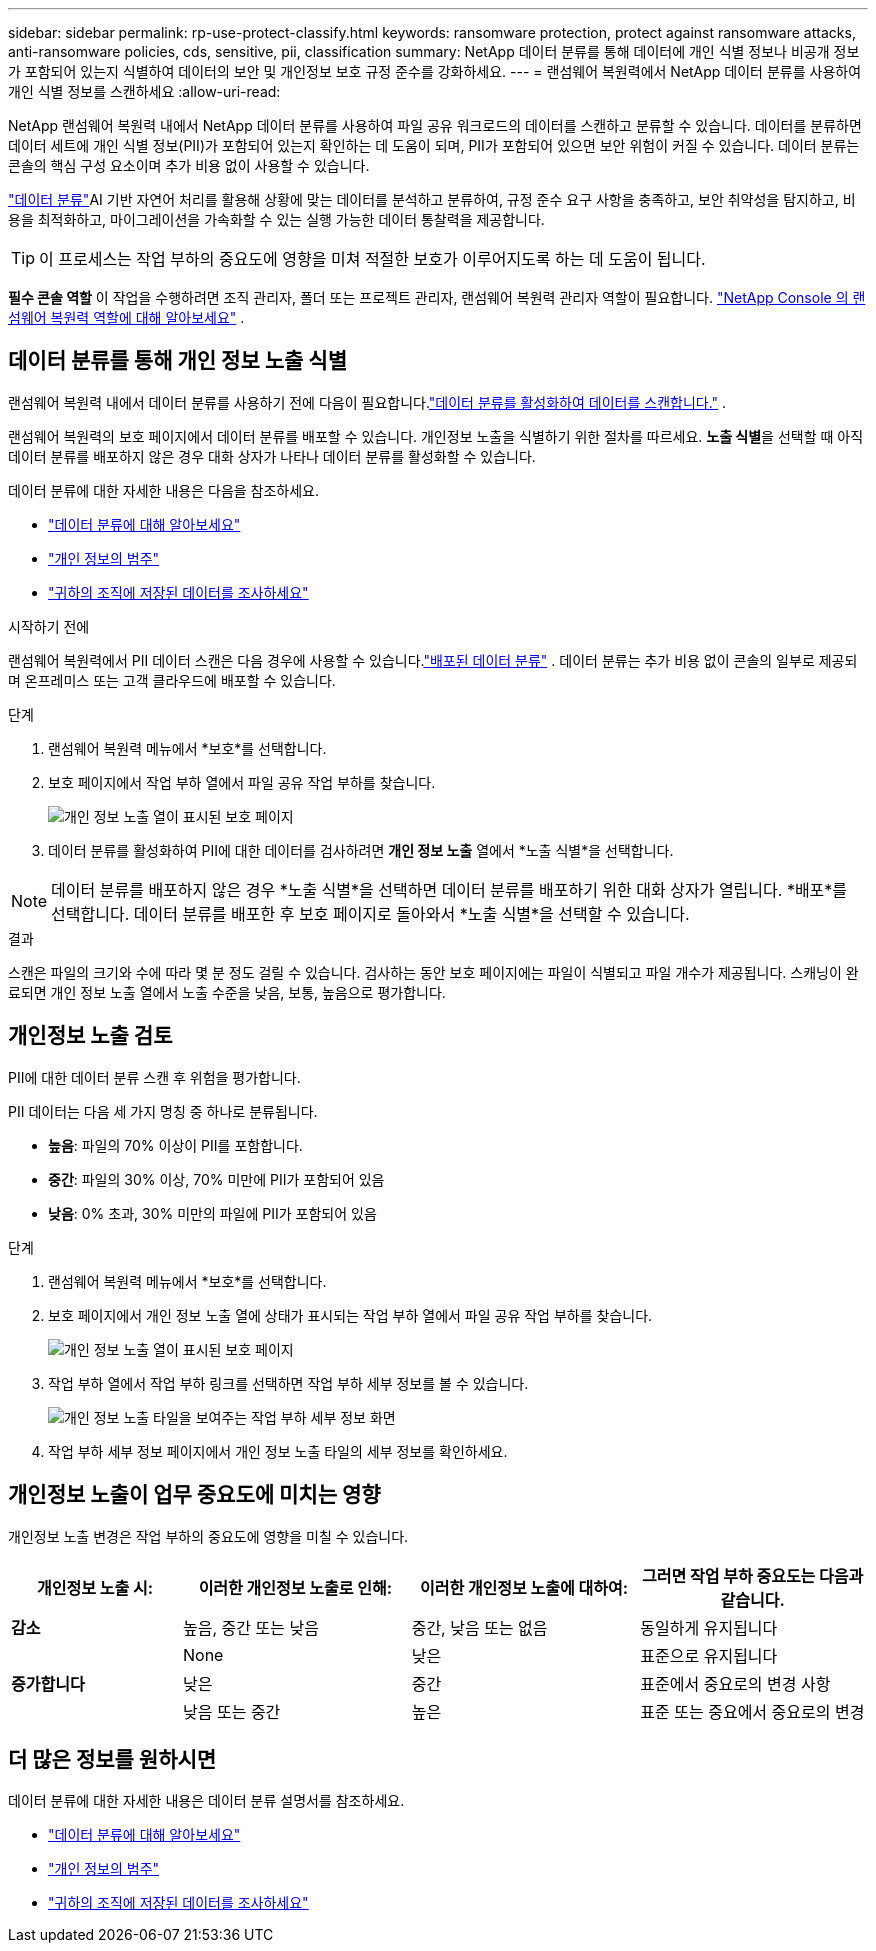 ---
sidebar: sidebar 
permalink: rp-use-protect-classify.html 
keywords: ransomware protection, protect against ransomware attacks, anti-ransomware policies, cds, sensitive, pii, classification 
summary: NetApp 데이터 분류를 통해 데이터에 개인 식별 정보나 비공개 정보가 포함되어 있는지 식별하여 데이터의 보안 및 개인정보 보호 규정 준수를 강화하세요. 
---
= 랜섬웨어 복원력에서 NetApp 데이터 분류를 사용하여 개인 식별 정보를 스캔하세요
:allow-uri-read: 


[role="lead"]
NetApp 랜섬웨어 복원력 내에서 NetApp 데이터 분류를 사용하여 파일 공유 워크로드의 데이터를 스캔하고 분류할 수 있습니다.  데이터를 분류하면 데이터 세트에 개인 식별 정보(PII)가 포함되어 있는지 확인하는 데 도움이 되며, PII가 포함되어 있으면 보안 위험이 커질 수 있습니다.  데이터 분류는 콘솔의 핵심 구성 요소이며 추가 비용 없이 사용할 수 있습니다.

link:https://docs.netapp.com/us-en/data-services-data-classification/["데이터 분류"^]AI 기반 자연어 처리를 활용해 상황에 맞는 데이터를 분석하고 분류하여, 규정 준수 요구 사항을 충족하고, 보안 취약성을 탐지하고, 비용을 최적화하고, 마이그레이션을 가속화할 수 있는 실행 가능한 데이터 통찰력을 제공합니다.


TIP: 이 프로세스는 작업 부하의 중요도에 영향을 미쳐 적절한 보호가 이루어지도록 하는 데 도움이 됩니다.

*필수 콘솔 역할* 이 작업을 수행하려면 조직 관리자, 폴더 또는 프로젝트 관리자, 랜섬웨어 복원력 관리자 역할이 필요합니다. link:https://docs.netapp.com/us-en/console-setup-admin/reference-iam-ransomware-roles.html["NetApp Console 의 랜섬웨어 복원력 역할에 대해 알아보세요"^] .



== 데이터 분류를 통해 개인 정보 노출 식별

랜섬웨어 복원력 내에서 데이터 분류를 사용하기 전에 다음이 필요합니다.link:https://docs.netapp.com/us-en/data-services-data-classification/task-deploy-cloud-compliance.html["데이터 분류를 활성화하여 데이터를 스캔합니다."^] .

랜섬웨어 복원력의 보호 페이지에서 데이터 분류를 배포할 수 있습니다.  개인정보 노출을 식별하기 위한 절차를 따르세요.  **노출 식별**을 선택할 때 아직 데이터 분류를 배포하지 않은 경우 대화 상자가 나타나 데이터 분류를 활성화할 수 있습니다.

데이터 분류에 대한 자세한 내용은 다음을 참조하세요.

* https://docs.netapp.com/us-en/data-services-data-classification/concept-classification.html["데이터 분류에 대해 알아보세요"^]
* https://docs.netapp.com/us-en/data-services-data-classification/reference-private-data-categories.html["개인 정보의 범주"^]
* https://docs.netapp.com/us-en/data-services-data-classification/task-investigate-data.html["귀하의 조직에 저장된 데이터를 조사하세요"^]


.시작하기 전에
랜섬웨어 복원력에서 PII 데이터 스캔은 다음 경우에 사용할 수 있습니다.link:https://docs.netapp.com/us-en/data-services-data-classification/task-deploy-cloud-compliance.html["배포된 데이터 분류"^] .  데이터 분류는 추가 비용 없이 콘솔의 일부로 제공되며 온프레미스 또는 고객 클라우드에 배포할 수 있습니다.

.단계
. 랜섬웨어 복원력 메뉴에서 *보호*를 선택합니다.
. 보호 페이지에서 작업 부하 열에서 파일 공유 작업 부하를 찾습니다.
+
image:screen-protection-sensitive-preview-column.png["개인 정보 노출 열이 표시된 보호 페이지"]

. 데이터 분류를 활성화하여 PII에 대한 데이터를 검사하려면 *개인 정보 노출* 열에서 *노출 식별*을 선택합니다.



NOTE: 데이터 분류를 배포하지 않은 경우 *노출 식별*을 선택하면 데이터 분류를 배포하기 위한 대화 상자가 열립니다.  *배포*를 선택합니다.  데이터 분류를 배포한 후 보호 페이지로 돌아와서 *노출 식별*을 선택할 수 있습니다.

.결과
스캔은 파일의 크기와 수에 따라 몇 분 정도 걸릴 수 있습니다.  검사하는 동안 보호 페이지에는 파일이 식별되고 파일 개수가 제공됩니다.  스캐닝이 완료되면 개인 정보 노출 열에서 노출 수준을 낮음, 보통, 높음으로 평가합니다.



== 개인정보 노출 검토

PII에 대한 데이터 분류 스캔 후 위험을 평가합니다.

PII 데이터는 다음 세 가지 명칭 중 하나로 분류됩니다.

* *높음*: 파일의 70% 이상이 PII를 포함합니다.
* *중간*: 파일의 30% 이상, 70% 미만에 PII가 포함되어 있음
* *낮음*: 0% 초과, 30% 미만의 파일에 PII가 포함되어 있음


.단계
. 랜섬웨어 복원력 메뉴에서 *보호*를 선택합니다.
. 보호 페이지에서 개인 정보 노출 열에 상태가 표시되는 작업 부하 열에서 파일 공유 작업 부하를 찾습니다.
+
image:screen-protection-sensitive-preview-column.png["개인 정보 노출 열이 표시된 보호 페이지"]

. 작업 부하 열에서 작업 부하 링크를 선택하면 작업 부하 세부 정보를 볼 수 있습니다.
+
image:screen-protection-workload-details-privacy-exposure.png["개인 정보 노출 타일을 보여주는 작업 부하 세부 정보 화면"]

. 작업 부하 세부 정보 페이지에서 개인 정보 노출 타일의 세부 정보를 확인하세요.




== 개인정보 노출이 업무 중요도에 미치는 영향

개인정보 노출 변경은 작업 부하의 중요도에 영향을 미칠 수 있습니다.

[cols="15,20a,20,20"]
|===
| 개인정보 노출 시: | 이러한 개인정보 노출로 인해: | 이러한 개인정보 노출에 대하여: | 그러면 작업 부하 중요도는 다음과 같습니다. 


| *감소*  a| 
높음, 중간 또는 낮음
| 중간, 낮음 또는 없음 | 동일하게 유지됩니다 


.3+| *증가합니다*  a| 
None
| 낮은 | 표준으로 유지됩니다 


| 낮은  a| 
중간
| 표준에서 중요로의 변경 사항 


| 낮음 또는 중간  a| 
높은
| 표준 또는 중요에서 중요로의 변경 
|===


== 더 많은 정보를 원하시면

데이터 분류에 대한 자세한 내용은 데이터 분류 설명서를 참조하세요.

* https://docs.netapp.com/us-en/data-services-data-classification/concept-classification.html["데이터 분류에 대해 알아보세요"^]
* https://docs.netapp.com/us-en/data-services-data-classification/reference-private-data-categories.html["개인 정보의 범주"^]
* https://docs.netapp.com/us-en/data-services-data-classification/task-investigate-data.html["귀하의 조직에 저장된 데이터를 조사하세요"^]

